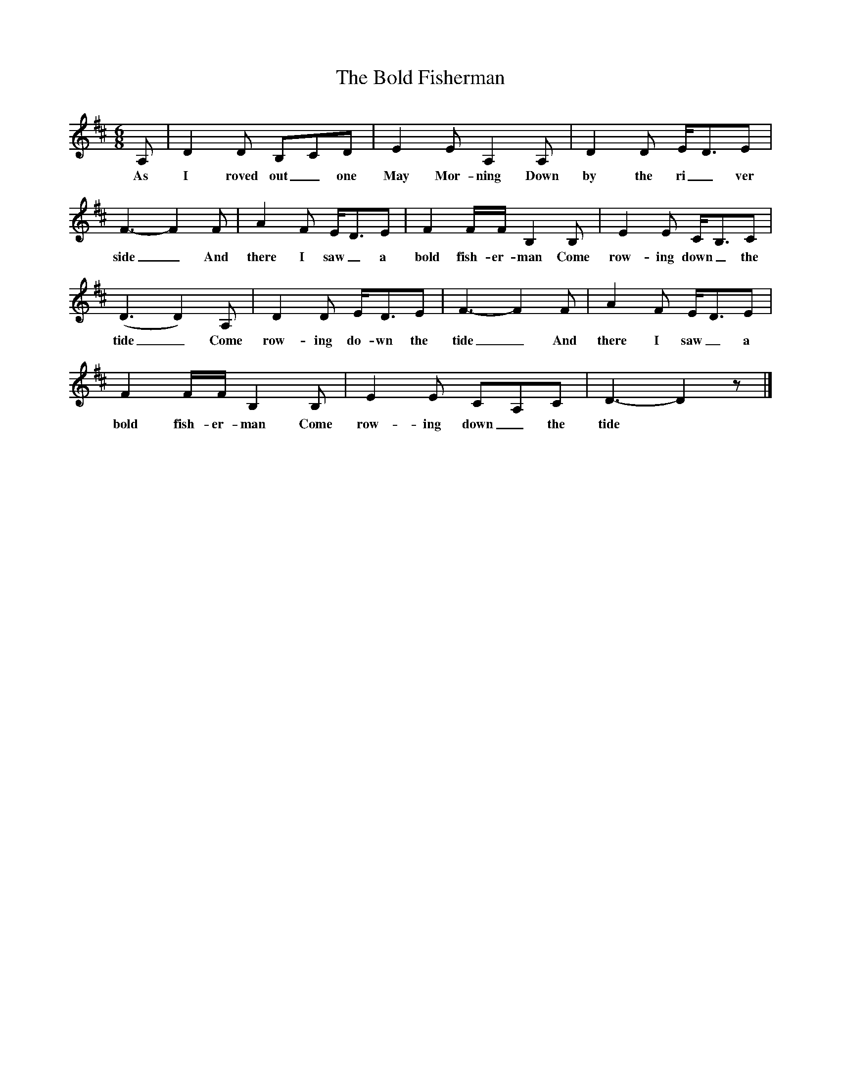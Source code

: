 X:1
T:The Bold Fisherman
S:George Maynard, Three Bridges, Sussex, 1956 (or thereabouts)
B:"The Life of a Man", EFDS Publication, 1972
Z:Ken Stubbs
F: /songs
M:6/8
L:1/8
K:D
A, |D2 D B,CD |E2 E A,2 A, |D2 D E/D3/2E |
w:As I roved out_ one May Mor-ning Down by the ri_ ver
F3-F2 F |A2 F E/D3/2E |F2 F/F/ B,2 B, |E2 E C/B,3/2C |
w:side_ And there I saw_ a bold fish-er-man Come row-ing down_ the
(D3 D2) A, |D2 D E/D3/2E |F3-F2 F |A2 F E/D3/2E |
w:tide_ Come row-ing do-wn the tide_ And there I saw_ a
F2 F/F/ B,2 B, |E2 E CA,C |D3-D2 z |]
w:bold fish-er-man Come row-ing down_ the tide
